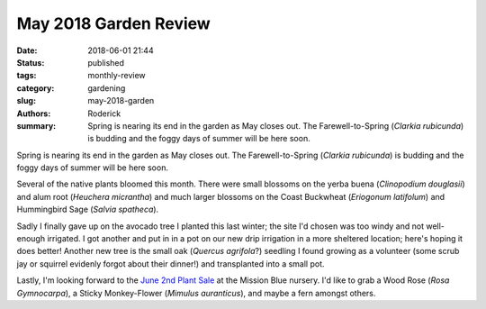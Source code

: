May 2018 Garden Review
######################

:date: 2018-06-01 21:44
:status: published
:tags: monthly-review
:category: gardening
:slug: may-2018-garden
:authors: Roderick
:summary: Spring is nearing its end in the garden as May closes out. The Farewell-to-Spring (*Clarkia rubicunda*) is budding and the foggy days of summer will be here soon.

Spring is nearing its end in the garden as May closes out. The Farewell-to-Spring (*Clarkia rubicunda*) is budding and the foggy days of summer will be here soon.

Several of the native plants bloomed this month. There were small blossoms on the yerba buena (*Clinopodium douglasii*) and alum root (*Heuchera micrantha*) and much larger blossoms on the Coast Buckwheat (*Eriogonum latifolum*) and Hummingbird Sage (*Salvia spatheca*).

.. image:: {filename}/images/20180601-salvia-eriogonum.jpg
    :alt: Sage and buckwheat flowering

Sadly I finally gave up on the avocado tree I planted this last winter; the site I'd chosen was too windy and not well-enough irrigated. I got another and put in in a pot on our new drip irrigation in a more sheltered location; here's hoping it does better! Another new tree is the small oak (*Quercus agrifola*?) seedling I found growing as a volunteer (some scrub jay or squirrel evidenly forgot about their dinner!) and transplanted into a small pot. 

.. image:: {filename}/images/20180601-oak.jpg
    :alt: Oak seedling growing

Lastly, I'm looking forward to the `June 2nd Plant Sale <http://www.mountainwatch.org/plantsale/>`_ at the Mission Blue nursery. I'd like to grab a Wood Rose (*Rosa Gymnocarpa*), a Sticky Monkey-Flower (*Mimulus auranticus*), and maybe a fern amongst others.
